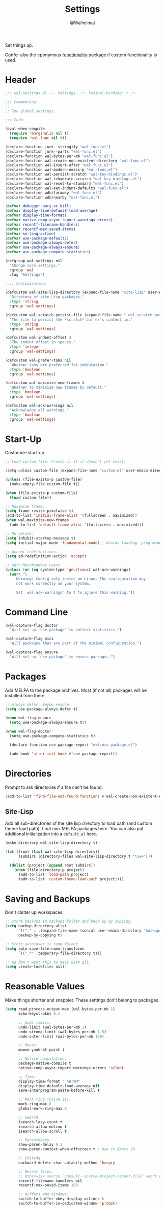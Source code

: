 #+TITLE: Settings
#+AUTHOR: @Walheimat
#+PROPERTY: header-args:emacs-lisp :tangle (expand-file-name "wal-settings.el" wal-emacs-config-build-path)

Set things up.

Confer also the eponymous [[file:wal-func.org][functionality]] package if custom
functionality is used.

* Header
:PROPERTIES:
:VISIBILITY: folded
:END:

#+BEGIN_SRC emacs-lisp
;;; wal-settings.el --- Settings. -*- lexical-binding: t -*-

;;; Commentary:
;;
;; The global settings.

;;; Code:

(eval-when-compile
  (require 'marginalia nil t)
  (require 'wal-func nil t))

(declare-function junk--stringify "wal-func.el")
(declare-function junk--parts "wal-func.el")
(declare-function wal-bytes-per-mb "wal-func.el")
(declare-function wal-create-non-existent-directory "wal-func.el")
(declare-function wal-insert-after "wal-func.el")
(declare-function wal-modern-emacs-p "wal-func.el")
(declare-function wal-persist-scratch "wal-key-bindings.el")
(declare-function wal-rehydrate-scratch "wal-key-bindings.el")
(declare-function wal-reset-to-standard "wal-func.el")
(declare-function wal-set-indent-defaults "wal-func.el")
(declare-function wdb/faraway "wal-func.el")
(declare-function wdb/nearby "wal-func.el")

(defvar debugger-bury-or-kill)
(defvar display-time-default-load-average)
(defvar display-time-format)
(defvar native-comp-async-report-warnings-errors)
(defvar recentf-filename-handlers)
(defvar recentf-max-saved-items)
(defvar so-long-action)
(defvar use-package-defaults)
(defvar use-package-always-defer)
(defvar use-package-always-ensure)
(defvar use-package-compute-statistics)

(defgroup wal-settings nil
  "Change core settings."
  :group 'wal
  :tag "Settings")

;;;; Customization:

(defcustom wal-site-lisp-directory (expand-file-name "site-lisp" user-emacs-directory)
  "Directory of site Lisp packages."
  :type 'string
  :group 'wal-settings)

(defcustom wal-scratch-persist-file (expand-file-name ".wal-scratch-persist" user-emacs-directory)
  "The file to persist the *scratch* buffer's content in."
  :type 'string
  :group 'wal-settings)

(defcustom wal-indent-offset 4
  "The indent offset in spaces."
  :type 'integer
  :group 'wal-settings)

(defcustom wal-prefer-tabs nil
  "Whether tabs are preferred for indentation."
  :type 'boolean
  :group 'wal-settings)

(defcustom wal-maximize-new-frames t
  "Whether to maximize new frames by default."
  :type 'boolean
  :group 'wal-settings)

(defcustom wal-ack-warnings nil
  "Acknowledge all warnings."
  :type 'boolean
  :group 'wal-settings)
#+END_SRC

* Start-Up

Customize start-up.

#+BEGIN_SRC emacs-lisp
;; Load custom file. Create it if it doesn't yet exist.

(setq-unless custom-file (expand-file-name "custom.el" user-emacs-directory))

(unless (file-exists-p custom-file)
  (make-empty-file custom-file t))

(when (file-exists-p custom-file)
  (load custom-file))

;; Maximize frame.
(setq frame-resize-pixelwise t)
(add-to-list 'initial-frame-alist '(fullscreen . maximized))
(when wal-maximize-new-frames
  (add-to-list 'default-frame-alist '(fullscreen . maximized)))

;; No splash.
(setq inhibit-startup-message t)
(setq initial-major-mode 'fundamental-mode) ; Avoids loading `prog-mode' derivatives.

;; Accept redefinitions.
(setq ad-redefinition-action 'accept)

;; Warn Mac/Windows users.
(unless (or (eq system-type 'gnu/linux) wal-ack-warnings)
  (warn "\
     Warning: Config only tested on Linux. The configuration may
     not work correctly on your system.

     Set `wal-ack-warnings' to t to ignore this warning."))
#+END_SRC

* Command Line

#+BEGIN_SRC emacs-lisp
(wal-capture-flag doctor
  "Will set up `use-package' to collect statistics.")

(wal-capture-flag mini
  "Will packages that are part of the minimal configuration.")

(wal-capture-flag ensure
  "Will set up `use-package' to ensure packages.")
#+END_SRC

* Packages

Add MELPA to the package archives. Most (if not all) packages will be
installed from there.

#+BEGIN_SRC emacs-lisp
;; Always defer, maybe ensure.
(setq use-package-always-defer t)

(when wal-flag-ensure
  (setq use-package-always-ensure t))

(when wal-flag-doctor
  (setq use-package-compute-statistics t)

  (declare-function use-package-report "ext:use-package.el")

  (add-hook 'after-init-hook #'use-package-report))
#+END_SRC

* Directories

Prompt to ask directories if a file can't be found.

#+BEGIN_SRC emacs-lisp
(add-to-list 'find-file-not-found-functions #'wal-create-non-existent-directory)
#+END_SRC

** Site-Lisp

Add all sub-directories of the site lisp directory to load path (and
custom theme load path). I put non-MELPA packages here. You can also
put additional initialization into a =default.el= here.

#+BEGIN_SRC emacs-lisp
(make-directory wal-site-lisp-directory t)

(let ((root (list wal-site-lisp-directory))
      (subdirs (directory-files wal-site-lisp-directory t "\\w+")))

  (dolist (project (append root subdirs))
    (when (file-directory-p project)
      (add-to-list 'load-path project)
      (add-to-list 'custom-theme-load-path project))))
#+END_SRC

* Saving and Backups

Don't clutter up workspaces.

#+BEGIN_SRC emacs-lisp
;; Store backups in backups folder and back up by copying.
(setq backup-directory-alist
      `(("." . ,(expand-file-name (concat user-emacs-directory "backups"))))
      backup-by-copying t)

;; Store autosaves in temp folder.
(setq auto-save-file-name-transforms
      `((".*" ,temporary-file-directory t)))

;; We don't want this to mess with git.
(setq create-lockfiles nil)
#+END_SRC

* Reasonable Values

Make things shorter and snappier. These settings don't belong to
packages.

#+BEGIN_SRC emacs-lisp
(setq read-process-output-max (wal-bytes-per-mb 1)
      echo-keystrokes 0.2

      ;; Undo limits.
      undo-limit (wal-bytes-per-mb 1)
      undo-strong-limit (wal-bytes-per-mb 1.5)
      undo-outer-limit (wal-bytes-per-mb 150)

      ;; Mouse.
      mouse-yank-at-point t

      ;; Native compilation.
      package-native-compile t
      native-comp-async-report-warnings-errors 'silent

      ;; Time.
      display-time-format " %H:%M"
      display-time-default-load-average nil
      save-interprogram-paste-before-kill t

      ;; Mark ring (halve it).
      mark-ring-max 8
      global-mark-ring-max 8

      ;; Search.
      isearch-lazy-count t
      isearch-allow-motion t
      isearch-allow-scroll t

      ;; Parentheses.
      show-paren-delay 0.1
      show-paren-context-when-offscreen t ; New in Emacs 29.

      ;; Editing.
      backward-delete-char-untabify-method 'hungry

      ;; Recent files.
      ;; Otherwise source `consult--source-project-recent-file' won't work.
      recentf-filename-handlers nil
      recentf-max-saved-items 100

      ;; Buffers and windows.
      switch-to-buffer-obey-display-actions t
      switch-to-buffer-in-dedicated-window 'prompt)
#+END_SRC

* Global Modes

Any mode that should be on/off no matter what.

#+BEGIN_SRC emacs-lisp
;; A bunch of useful modes.
(show-paren-mode 1)
(global-auto-revert-mode 1)
(save-place-mode 1)
(delete-selection-mode 1)
(column-number-mode 1)
(global-so-long-mode 1)
(savehist-mode 1)
(recentf-mode 1)
(repeat-mode 1)

;; No need for bars.
(tool-bar-mode -1)
(menu-bar-mode -1)
(scroll-bar-mode -1)

;; Emacs 29.
(when (wal-modern-emacs-p 29)
  (pixel-scroll-precision-mode 1))
#+END_SRC

* Editing

Advise to maybe add hook to delete trailing whitespace.

#+BEGIN_SRC emacs-lisp
(defvar-local wal-delete-trailing-whitespace t
  "Whether to delete trailing whitespace.")

(defun wal-then-add-delete-trailing-whitespace-hook (&rest _args)
  "Advise to conditionally add before save hook.

When `wal-delete-trailing-whitespace' is t, trailing whitespace
is deleted."
  (when wal-delete-trailing-whitespace
    (add-hook 'before-save-hook #'delete-trailing-whitespace nil t)))

(advice-add
 'hack-local-variables :after
 #'wal-then-add-delete-trailing-whitespace-hook)
#+END_SRC

* Garbage Collection

Increase the =gc-cons-threshold= after start-up.

#+BEGIN_SRC emacs-lisp
(defun wal-increase-gc-cons-threshold ()
  "Increase `gc-cons-threshold' to maximum on minibuffer setup."
  (setq gc-cons-threshold (wal-bytes-per-mb 100)))

(add-hook 'emacs-startup-hook #'wal-increase-gc-cons-threshold)
#+END_SRC


* Indentation

Set up an easy way to switch between tabs and spaces for indentation[fn:1].

#+BEGIN_SRC emacs-lisp
(defvar wal-indent-vars '(python-indent-offset
                          js-indent-level
                          c-ts-mode-indent-offset
                          css-indent-offset
                          nxml-child-indent
                          sgml-basic-offset
                          tab-width
                          json-encoding-default-indentation
                          electric-indent-inhibit
                          indent-tabs-mode))

(defun wal-reset-indent-defaults ()
  "Reset indent defaults.
Resets all variables that were initially set by
`wal-set-indent-defaults'."
  (interactive)

  (mapc #'wal-reset-to-standard wal-indent-vars))

(add-hook 'emacs-startup-hook #'wal-set-indent-defaults)
#+END_SRC

* Scratch Buffer

Let's keep the scratch contents.

#+BEGIN_SRC emacs-lisp
;; Empty scratch message.
(setq initial-scratch-message "")

(add-hook 'emacs-startup-hook #'wal-rehydrate-scratch)
(add-hook 'kill-emacs-hook #'wal-persist-scratch)
#+END_SRC

* Minimize Annoyances

Make never leaving Emacs a priority.

#+BEGIN_SRC emacs-lisp
(setq use-dialog-box nil
      disabled-command-function nil
      debugger-bury-or-kill 'kill
      use-short-answers t
      so-long-action 'so-long-minor-mode)
#+END_SRC

* Expansion Packs

Make completions look nice.

#+BEGIN_SRC emacs-lisp
(with-eval-after-load 'marginalia
  (defun junk-annotate (candidate)
    "Annotate CANDIDATE expansion pack."
    (let* ((item (assoc (intern candidate) junk-expansion-packs))
           (parts (junk--parts item)))

      (cl-destructuring-bind (packages extras recipes docs) parts

        (marginalia--fields
         (docs :face 'marginalia-documentation :truncate 0.6)
         ((junk--stringify (append packages recipes)) :face 'marginalia-value :truncate 0.8)
         ((junk--stringify extras) :face 'marginalia-value :truncate 0.4)))))

  (add-to-list 'marginalia-annotator-registry '(expansion-pack junk-annotate builtin none))
  (add-to-list 'marginalia-command-categories '(junk-install . expansion-pack)))
#+END_SRC

* Buffer Display

#+BEGIN_SRC emacs-lisp
(wdb/faraway "^\\*wal-async\\*")
(wdb/faraway "^\\*Messages\\*")
#+END_SRC

* Key Bindings

#+BEGIN_SRC emacs-lisp
(with-no-warnings
  ;; Create `transient' for config package.
  (transient-define-prefix whaler ()
    "Facilitate the usage of or the working on Walheimat's config."
    [["Do"
      ("f" "switch to config" wal-config-switch-project)
      ("h" "consult config heading" wal-config-consult-org-heading)
      ("t" "tangle" wal-prelude-tangle-config)
      ("x" "install expansion pack" junk-install)
      ("c" "customize group" wal-customize-group)
      ("m" "show diff" wal-show-config-diff-range)]
     ["Check"
      ("o" "coverage" wal-run-test)
      ("p" "pacify" wal-run-pacify)
      ("b" "cold boot" wal-run-cold-boot)]]
    ["Fluff"
     ("w" "toggle animation" wal-ascii-whale-toggle-display)])

  (advice-add 'whaler :around 'wal-with-delayed-transient-popup)
  ;; Additional `general' bindings.
  (administrator
    "f" '(:ignore t :wk "find")
    "fc" 'wal-find-custom-file
    "fi" 'wal-find-init
    "fl" 'find-library

    "l" '(:ignore t :wk "list")
    "lp" 'list-processes
    "lt" 'list-timers

    "s" '(:ignore t :wk "set")
    "st" 'wal-set-transparency
    "sc" 'wal-set-cursor-type

    "p" '(:ignore t :wk "package")
    "pf" 'package-refresh-contents
    "pi" 'package-install
    "pl" 'list-packages
    "pr" 'package-reinstall
    "pd" 'package-delete)

  (global-set-key (kbd (wal-key-combo-for-leader 'whaler)) #'whaler)

  (global-set-key (kbd (wal-key-combo-for-leader 'major)) #'major?)

  (when (wal-modern-emacs-p 29)
    (editor "d" 'duplicate-dwim))

  (editor "M-w" 'wal-kill-ring-save-whole-buffer)

  (editor "M-q" 'wal-spill-paragraph)

  (general-define-key
   :prefix (wal-prefix-user-key "-")
   :prefix-map 'wal-triple-minus-map
   :wk-full-keys nil
   "b" 'wal-kill-some-file-buffers
   "d" 'wal-l
   "f" 'wal-fundamental-mode
   "i" 'wal-set-indent-defaults
   "I" 'wal-reset-indent-defaults
   "1" 'wal-force-delete-other-windows)

  (general-define-key
   :prefix (wal-prefix-user-key "0")
   :prefix-map 'wal-zero-in-map
   :wk-full-keys nil
   "f" 'wal-find-fish-config
   "h" 'wal-dired-from-home
   "s" 'find-sibling-file)

  (that-key "triple-minus" :user-key "-")
  (that-key "zero-in" :user-key "0")
  (that-key "wal" :key "C-c w" :condition (not (display-graphic-p)))

  (global-set-key [remap kill-line] #'wal-kwim)
  (global-set-key [remap move-beginning-of-line] #'wal-mwim-beginning)
  (global-set-key (kbd "C-c x") #'wal-scratch-buffer)
  (global-set-key (kbd "C-c b") #'eww)
  (global-set-key (kbd "C-c l") #'display-line-numbers-mode)

  ;; Allow deleting windows while repeating other-window.
  (with-eval-after-load 'window
    (when (boundp 'other-window-repeat-map)
      (define-key other-window-repeat-map "0" 'delete-window)
      (define-key other-window-repeat-map "1" 'delete-other-windows)
      (define-key other-window-repeat-map (kbd "C-k") 'wal-force-delete-other-windows)))

  (global-set-key [remap save-buffers-kill-terminal] #'wal-delete-edit-or-kill))
#+END_SRC

* Footer
:PROPERTIES:
:VISIBILITY: folded
:END:

#+BEGIN_SRC emacs-lisp
(provide 'wal-settings)

;;; wal-settings.el ends here
#+END_SRC

* Footnotes

[fn:1] Sometimes you have to play using other people's rules. You can run
=add-dir-local-variable= to do so.
